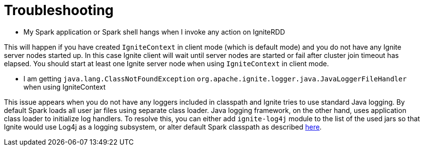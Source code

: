 // Licensed to the Apache Software Foundation (ASF) under one or more
// contributor license agreements.  See the NOTICE file distributed with
// this work for additional information regarding copyright ownership.
// The ASF licenses this file to You under the Apache License, Version 2.0
// (the "License"); you may not use this file except in compliance with
// the License.  You may obtain a copy of the License at
//
// http://www.apache.org/licenses/LICENSE-2.0
//
// Unless required by applicable law or agreed to in writing, software
// distributed under the License is distributed on an "AS IS" BASIS,
// WITHOUT WARRANTIES OR CONDITIONS OF ANY KIND, either express or implied.
// See the License for the specific language governing permissions and
// limitations under the License.
= Troubleshooting

*  My Spark application or Spark shell hangs when I invoke any action on IgniteRDD

This will happen if you have created `IgniteContext` in client mode (which is default mode) and you do not have any Ignite server nodes started up. In this case Ignite client will wait until server nodes are started or fail after cluster join timeout has elapsed. You should start at least one Ignite server node when using `IgniteContext` in client mode.

*  I am getting `java.lang.ClassNotFoundException` `org.apache.ignite.logger.java.JavaLoggerFileHandler` when using IgniteContext

This issue appears when you do not have any loggers included in classpath and Ignite tries to use standard Java logging. By default Spark loads all user jar files using separate class loader. Java logging framework, on the other hand, uses application class loader to initialize log handlers. To resolve this, you can either add `ignite-log4j` module to the list of the used jars so that Ignite would use Log4j as a logging subsystem, or alter default Spark classpath as described link:ignite-for-spark/installation[here].
